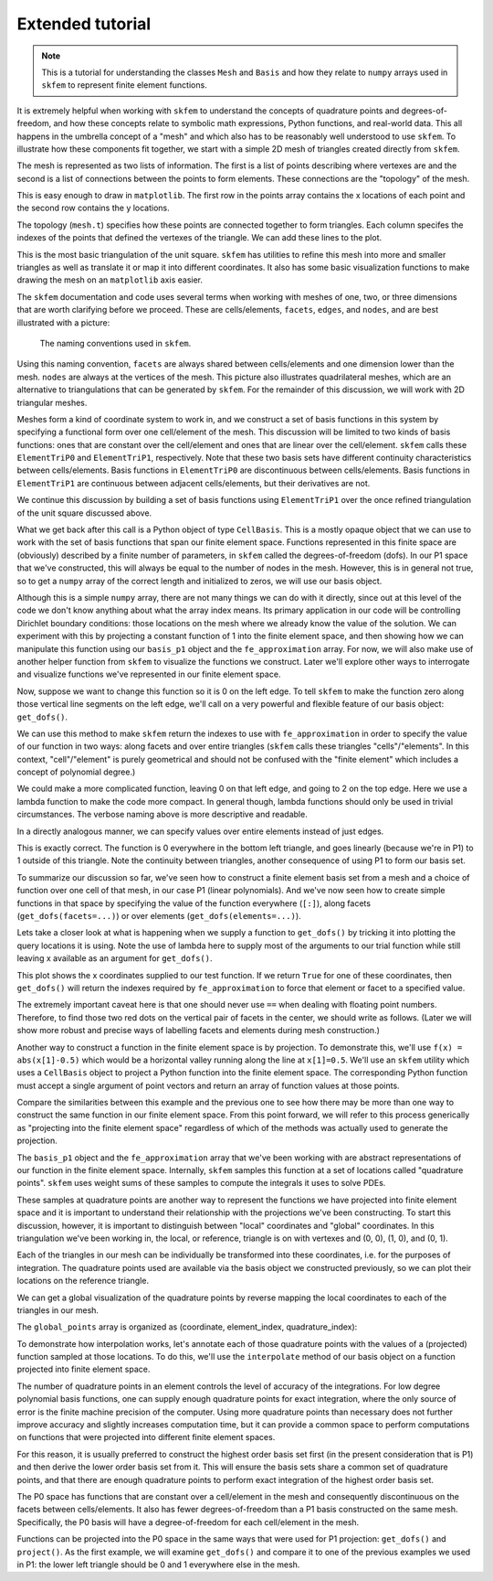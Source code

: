 .. _extended:

===================
 Extended tutorial
===================

.. note::

   This is a tutorial for understanding the classes ``Mesh`` and ``Basis``
   and how they relate to ``numpy`` arrays used in ``skfem`` to represent
   finite element functions.

It is extremely helpful when working with ``skfem`` to understand the
concepts of quadrature points and degrees-of-freedom, and how these
concepts relate to symbolic math expressions, Python functions, and
real-world data. This all happens in the umbrella concept of a "mesh"
and which also has to be reasonably well understood to use ``skfem``. To
illustrate how these components fit together, we start with a simple
2D mesh of triangles created directly from ``skfem``.

.. doctest::

   >>> import matplotlib.pyplot as plt
   >>> import numpy as np
   >>> import skfem
   >>> mesh = skfem.MeshTri()

The mesh is represented as two lists of information. The first is a
list of points describing where vertexes are and the second is a list
of connections between the points to form elements. These connections
are the "topology" of the mesh.

.. doctest::

   >>> mesh.p  # the list of points
   array([[0., 1., 0., 1.],
          [0., 0., 1., 1.]])


.. doctest::

   >>> mesh.t  # the topology
   array([[0, 1],
          [1, 2],
          [2, 3]], dtype=int32)

This is easy enough to draw in ``matplotlib``. The first row in the points
array contains the x locations of each point and the second row
contains the y locations.

.. doctest::

   >>> plt.plot(mesh.p[0], mesh.p[1], 'ok')   # doctest: +SKIP

.. plot::

   import skfem as fem
   mesh = fem.MeshTri()
   plt.plot(mesh.p[0], mesh.p[1], 'ok')

The topology (``mesh.t``) specifies how these points are connected
together to form triangles. Each column specifes the indexes of the
points that defined the vertexes of the triangle. We can add these
lines to the plot.

.. doctest::

   >>> plt.plot(mesh.p[0], mesh.p[1], 'ok')
   >>> for t in mesh.t.T: # transpose to iterate over columns
   >>>     plt.plot(mesh.p[0,[t[0],t[1]]], mesh.p[1,[t[0],t[1]]], 'k')  # from vertex 0 to 1
   >>>     plt.plot(mesh.p[0,[t[1],t[2]]], mesh.p[1,[t[1],t[2]]], 'k')  # from vertex 1 to 2
   >>>     plt.plot(mesh.p[0,[t[2],t[0]]], mesh.p[1,[t[2],t[0]]], 'k')  # from vertex 2 back to 0

.. plot::

   import skfem as fem
   mesh = fem.MeshTri()
   plt.plot(mesh.p[0], mesh.p[1], 'ok')
   for t in mesh.t.T: # transpose to iterate over columns
       plt.plot(mesh.p[0,[t[0],t[1]]], mesh.p[1,[t[0],t[1]]], 'k')  # from vertex 0 to 1
       plt.plot(mesh.p[0,[t[1],t[2]]], mesh.p[1,[t[1],t[2]]], 'k')  # from vertex 1 to 2
       plt.plot(mesh.p[0,[t[2],t[0]]], mesh.p[1,[t[2],t[0]]], 'k')  # from vertex 2 back to 0

This is the most basic triangulation of the unit square. ``skfem`` has
utilities to refine this mesh into more and smaller triangles as well
as translate it or map it into different coordinates. It also has some
basic visualization functions to make drawing the mesh on an ``matplotlib`` axis
easier.

.. doctest::

   >>> import skfem.visuals.matplotlib
   >>> mesh = skfem.MeshTri().refined(1)
   >>> plt.subplots(figsize=(5,5))
   >>> skfem.visuals.matplotlib.draw(mesh, ax=plt.gca())  # gca: "get current axis"

.. plot::

   import skfem
   import skfem.visuals.matplotlib
   mesh = skfem.MeshTri().refined(1)
   plt.subplots(figsize=(5,5))
   skfem.visuals.matplotlib.draw(mesh, ax=plt.gca())  # gca: "get current axis"

The ``skfem`` documentation and code uses several terms when working
with meshes of one, two, or three dimensions that are worth clarifying
before we proceed. These are cells/elements, ``facets``,
``edges``, and ``nodes``, and are best illustrated with a picture:

.. figure:: https://user-images.githubusercontent.com/38136423/144346451-e43fa714-2e12-4b31-a809-38359c9110aa.png

   The naming conventions used in ``skfem``.

Using this naming convention, ``facets`` are always shared between
cells/elements and one dimension lower than the mesh. ``nodes`` are always at
the vertices of the mesh. This picture also illustrates quadrilateral
meshes, which are an alternative to triangulations that can be
generated by ``skfem``. For the remainder of this discussion, we will work
with 2D triangular meshes.

Meshes form a kind of coordinate system to work in, and we construct a
set of basis functions in this system by specifying a functional form
over one cell/element of the mesh. This discussion will be limited to two
kinds of basis functions: ones that are constant over the cell/element and
ones that are linear over the cell/element. ``skfem`` calls these ``ElementTriP0`` and
``ElementTriP1``, respectively. Note that these two basis sets have
different continuity characteristics between cells/elements. Basis functions in
``ElementTriP0`` are discontinuous between cells/elements. Basis functions in
``ElementTriP1`` are continuous between adjacent cells/elements, but their
derivatives are not.

We continue this discussion by building a set of basis functions using
``ElementTriP1`` over the once refined triangulation of the unit square
discussed above.

.. doctest::

   >>> basis_p1 = skfem.Basis(mesh, skfem.ElementTriP1())
   >>> print(type(basis_p1))
   <class 'skfem.assembly.basis.cell_basis.CellBasis'>

What we get back after this call is a Python object of type
``CellBasis``. This is a mostly opaque object that we can use to work
with the set of basis functions that span our finite element
space. Functions represented in this finite space are (obviously)
described by a finite number of parameters, in ``skfem`` called the
degrees-of-freedom (dofs). In our P1 space that we've constructed,
this will always be equal to the number of nodes in the mesh. However,
this is in general not true, so to get a ``numpy`` array of the correct
length and initialized to zeros, we will use our basis object.

.. doctest::

   >>> fe_approximation = basis_p1.zeros()
   
Although this is a simple ``numpy`` array, there are not many things we
can do with it directly, since out at this level of the code we don't
know anything about what the array index means. Its primary
application in our code will be controlling Dirichlet boundary
conditions: those locations on the mesh where we already know the
value of the solution. We can experiment with this by projecting a
constant function of 1 into the finite element space, and then showing
how we can manipulate this function using our ``basis_p1`` object and the
``fe_approximation`` array. For now, we will also make use of another
helper function from ``skfem`` to visualize the functions we
construct. Later we'll explore other ways to interrogate and visualize
functions we've represented in our finite element space.

.. doctest::

   >>> fe_approximation[:] = 1  # a function that is 1 everywhere; [:] means "all dofs"
   >>> plt.subplots(figsize=(6,5))
   >>> skfem.visuals.matplotlib.plot(basis_p1, fe_approximation, vmin=0, vmax=2, ax=plt.gca(), colorbar=True)
   >>> skfem.visuals.matplotlib.draw(mesh, ax=plt.gca())
   >>> plt.xlabel('x[0]'); plt.ylabel('x[1]');

.. plot::

   import skfem
   import matplotlib.pyplot as plt
   import numpy as np
   import skfem.visuals.matplotlib
   
   mesh = skfem.MeshTri().refined(1)
   basis_p1 = skfem.Basis(mesh, skfem.ElementTriP1())
   fe_approximation = basis_p1.zeros()
   fe_approximation[:] = 1  # a function that is 1 everywhere; [:] means "all dofs"
   plt.subplots(figsize=(6,5))
   skfem.visuals.matplotlib.plot(basis_p1, fe_approximation, vmin=0, vmax=2, ax=plt.gca(), colorbar=True)
   skfem.visuals.matplotlib.draw(mesh, ax=plt.gca())
   plt.xlabel('x[0]'); plt.ylabel('x[1]');

Now, suppose we want to change this function so it is 0 on the left
edge. To tell ``skfem`` to make the function zero along those vertical
line segments on the left edge, we'll call on a very powerful and
flexible feature of our basis object: ``get_dofs()``.

We can use this method to make ``skfem`` return the indexes to use with
``fe_approximation`` in order to specify the value of our function in two
ways: along facets and over entire triangles (``skfem`` calls these
triangles "cells"/"elements". In this context, "cell"/"element" is purely geometrical
and should not be confused with the "finite element" which includes a
concept of polynomial degree.)

.. doctest::

   >>> def is_on_left_edge(x):
   >>>     return x[0] < 0.1
   >>> dof_subset_left_edge = basis_p1.get_dofs(facets=is_on_left_edge)
   >>> fe_approximation[dof_subset_left_edge] = 0
   >>> plt.subplots(figsize=(6,5))
   >>> skfem.visuals.matplotlib.plot(basis_p1, fe_approximation, vmin=0, vmax=2, ax=plt.gca(), colorbar=True, shading='gouraud')
   >>> skfem.visuals.matplotlib.draw(mesh, ax=plt.gca())
   >>> plt.xlabel('x[0]'); plt.ylabel('x[1]');

.. plot::

   import skfem
   import matplotlib.pyplot as plt
   import numpy as np
   import skfem.visuals.matplotlib
   
   mesh = skfem.MeshTri().refined(1)
   basis_p1 = skfem.Basis(mesh, skfem.ElementTriP1())
   fe_approximation = basis_p1.zeros()
   fe_approximation[:] = 1  # a function that is 1 everywhere; [:] means "all dofs"
   def is_on_left_edge(x):
       return x[0] < 0.1
   dof_subset_left_edge = basis_p1.get_dofs(facets=is_on_left_edge)
   fe_approximation[dof_subset_left_edge] = 0
   plt.subplots(figsize=(6,5))
   skfem.visuals.matplotlib.plot(basis_p1, fe_approximation, vmin=0, vmax=2, ax=plt.gca(), colorbar=True, shading='gouraud')
   skfem.visuals.matplotlib.draw(mesh, ax=plt.gca())
   plt.xlabel('x[0]'); plt.ylabel('x[1]');

We could make a more complicated function, leaving 0 on that left
edge, and going to 2 on the top edge. Here we use a lambda function to
make the code more compact. In general though, lambda functions should
only be used in trivial circumstances. The verbose naming above is
more descriptive and readable.

.. doctest::

   >>> dof_subset_right_edge = basis_p1.get_dofs(facets=lambda x: x[1] > 0.9)
   >>> fe_approximation[dof_subset_right_edge] = 2
   >>> plt.subplots(figsize=(6,5))
   >>> skfem.visuals.matplotlib.plot(basis_p1, fe_approximation, vmin=0, vmax=2, ax=plt.gca(), colorbar=True, shading='gouraud')
   >>> skfem.visuals.matplotlib.draw(mesh, ax=plt.gca())
   >>> plt.xlabel('x[0]'); plt.ylabel('x[1]');

.. plot::

   import skfem
   import matplotlib.pyplot as plt
   import numpy as np
   import skfem.visuals.matplotlib
   
   mesh = skfem.MeshTri().refined(1)
   basis_p1 = skfem.Basis(mesh, skfem.ElementTriP1())
   fe_approximation = basis_p1.zeros()
   fe_approximation[:] = 1  # a function that is 1 everywhere; [:] means "all dofs"
   def is_on_left_edge(x):
       return x[0] < 0.1
   dof_subset_left_edge = basis_p1.get_dofs(facets=is_on_left_edge)
   fe_approximation[dof_subset_left_edge] = 0
   dof_subset_right_edge = basis_p1.get_dofs(facets=lambda x: x[1] > 0.9)
   fe_approximation[dof_subset_right_edge] = 2
   plt.subplots(figsize=(6,5))
   skfem.visuals.matplotlib.plot(basis_p1, fe_approximation, vmin=0, vmax=2, ax=plt.gca(), colorbar=True, shading='gouraud')
   skfem.visuals.matplotlib.draw(mesh, ax=plt.gca())
   plt.xlabel('x[0]'); plt.ylabel('x[1]');

In a directly analogous manner, we can specify values over entire elements instead of just edges.

.. doctest::

    >>> # reset the function to be 1 everywhere
    >>> fe_approximation[:] = 1
    >>> dof_subset_bottom_left = basis_p1.get_dofs(elements=lambda x: np.logical_and(x[0]<.3, x[1]<.3))
    >>> fe_approximation[dof_subset_bottom_left] = 0
    >>> plt.subplots(figsize=(6,5))
    >>> skfem.visuals.matplotlib.plot(basis_p1, fe_approximation, vmin=0, vmax=2, ax=plt.gca(), colorbar=True, shading='gouraud')
    >>> skfem.visuals.matplotlib.draw(mesh, ax=plt.gca())
    >>> plt.xlabel('x[0]'); plt.ylabel('x[1]');

.. plot::

   import skfem
   import matplotlib.pyplot as plt
   import numpy as np
   import skfem.visuals.matplotlib
   
   mesh = skfem.MeshTri().refined(1)
   basis_p1 = skfem.Basis(mesh, skfem.ElementTriP1())
   fe_approximation = basis_p1.zeros()
   fe_approximation[:] = 1  # a function that is 1 everywhere; [:] means "all dofs"
   def is_on_left_edge(x):
       return x[0] < 0.1
   dof_subset_left_edge = basis_p1.get_dofs(facets=is_on_left_edge)
   fe_approximation[dof_subset_left_edge] = 0
   dof_subset_right_edge = basis_p1.get_dofs(facets=lambda x: x[1] > 0.9)
   fe_approximation[dof_subset_right_edge] = 2
   # reset the function to be 1 everywhere
   fe_approximation[:] = 1
   dof_subset_bottom_left = basis_p1.get_dofs(elements=lambda x: np.logical_and(x[0]<.3, x[1]<.3))
   fe_approximation[dof_subset_bottom_left] = 0
   plt.subplots(figsize=(6,5))
   skfem.visuals.matplotlib.plot(basis_p1, fe_approximation, vmin=0, vmax=2, ax=plt.gca(), colorbar=True, shading='gouraud')
   skfem.visuals.matplotlib.draw(mesh, ax=plt.gca())
   plt.xlabel('x[0]'); plt.ylabel('x[1]');

This is exactly correct. The function is 0 everywhere in the bottom
left triangle, and goes linearly (because we're in P1) to 1 outside of
this triangle. Note the continuity between triangles, another
consequence of using P1 to form our basis set.

To summarize our discussion so far, we've seen how to construct a
finite element basis set from a mesh and a choice of function over one
cell of that mesh, in our case P1 (linear polynomials). And we've now
seen how to create simple functions in that space by specifying the
value of the function everywhere (``[:]``), along facets
(``get_dofs(facets=...)``) or over elements (``get_dofs(elements=...)``).

Lets take a closer look at what is happening when we supply a function
to ``get_dofs()`` by tricking it into plotting the query locations it is
using. Note the use of lambda here to supply most of the arguments to
our trial function while still leaving x available as an argument for
``get_dofs()``.

.. doctest::

   >>> def plot_query_points(x, ax, style, label):
   >>>     ax.plot(x[0], x[1], style, label=label)
   >>>     return x[0] * 0
   >>> plt.subplots(figsize=(5,5))
   >>> skfem.visuals.matplotlib.draw(mesh, ax=plt.gca())
   >>> basis_p1.get_dofs(facets=lambda x: plot_query_points(x, plt.gca(), 'or', 'facets'))
   >>> basis_p1.get_dofs(elements=lambda x: plot_query_points(x, plt.gca(), 'ob', 'elements'))
   >>> plt.legend()

.. plot::

   import skfem
   import matplotlib.pyplot as plt
   import numpy as np
   import skfem.visuals.matplotlib
   
   mesh = skfem.MeshTri().refined(1)
   basis_p1 = skfem.Basis(mesh, skfem.ElementTriP1())
   def plot_query_points(x, ax, style, label):
       ax.plot(x[0], x[1], style, label=label)
       return x[0] * 0
   plt.subplots(figsize=(5,5))
   skfem.visuals.matplotlib.draw(mesh, ax=plt.gca())
   basis_p1.get_dofs(facets=lambda x: plot_query_points(x, plt.gca(), 'or', 'facets'))
   basis_p1.get_dofs(elements=lambda x: plot_query_points(x, plt.gca(), 'ob', 'elements'))
   plt.legend()

This plot shows the x coordinates supplied to our test function. If we
return ``True`` for one of these coordinates, then ``get_dofs()`` will return
the indexes required by ``fe_approximation`` to force that element or
facet to a specified value.

The extremely important caveat here is that one should never use ``==``
when dealing with floating point numbers. Therefore, to find those two
red dots on the vertical pair of facets in the center, we should write
as follows. (Later we will show more robust and precise ways of
labelling facets and elements during mesh construction.)

.. doctest::

   >>> dof_subset_vertical_centerline = basis_p1.get_dofs(facets=lambda x: np.isclose(x[0], 0.5))
   >>> fe_approximation[:] = 2
   >>> fe_approximation[dof_subset_vertical_centerline] = 0
   >>> plt.subplots(figsize=(6,5))
   >>> skfem.visuals.matplotlib.plot(basis_p1, fe_approximation, vmin=0, vmax=2, ax=plt.gca(), colorbar=True, shading='gouraud')
   >>> skfem.visuals.matplotlib.draw(mesh, ax=plt.gca())
   >>> plt.xlabel('x[0]'); plt.ylabel('x[1]');

.. plot::

   import skfem
   import matplotlib.pyplot as plt
   import numpy as np
   import skfem.visuals.matplotlib
   
   mesh = skfem.MeshTri().refined(1)
   basis_p1 = skfem.Basis(mesh, skfem.ElementTriP1())
   fe_approximation = basis_p1.zeros()
   fe_approximation[:] = 1  # a function that is 1 everywhere; [:] means "all dofs"
   def is_on_left_edge(x):
       return x[0] < 0.1
   dof_subset_left_edge = basis_p1.get_dofs(facets=is_on_left_edge)
   fe_approximation[dof_subset_left_edge] = 0
   dof_subset_right_edge = basis_p1.get_dofs(facets=lambda x: x[1] > 0.9)
   fe_approximation[dof_subset_right_edge] = 2
   # reset the function to be 1 everywhere
   fe_approximation[:] = 1
   dof_subset_bottom_left = basis_p1.get_dofs(elements=lambda x: np.logical_and(x[0]<.3, x[1]<.3))
   fe_approximation[dof_subset_bottom_left] = 0
   dof_subset_vertical_centerline = basis_p1.get_dofs(facets=lambda x: np.isclose(x[0], 0.5))
   fe_approximation[:] = 2
   fe_approximation[dof_subset_vertical_centerline] = 0
   plt.subplots(figsize=(6,5))
   skfem.visuals.matplotlib.plot(basis_p1, fe_approximation, vmin=0, vmax=2, ax=plt.gca(), colorbar=True, shading='gouraud')
   skfem.visuals.matplotlib.draw(mesh, ax=plt.gca())
   plt.xlabel('x[0]'); plt.ylabel('x[1]');

Another way to construct a function in the finite element space is by
projection. To demonstrate this, we'll use ``f(x) = abs(x[1]-0.5)`` which
would be a horizontal valley running along the line at ``x[1]=0.5``. We'll
use an ``skfem`` utility which uses a ``CellBasis`` object to project a Python
function into the finite element space. The corresponding Python function must
accept a single argument of point vectors and return an array of
function values at those points.

.. doctest::

   >>> def f(x):
   >>>     return 4 * abs(x[1] - 0.5)
   >>> fe_approximation = basis_p1.project(f)
   >>> plt.subplots(figsize=(6,5))
   >>> skfem.visuals.matplotlib.plot(basis_p1, fe_approximation, vmin=0, vmax=2, ax=plt.gca(), colorbar=True, shading='gouraud')
   >>> skfem.visuals.matplotlib.draw(mesh, ax=plt.gca())
   >>> plt.xlabel('x[0]'); plt.ylabel('x[1]');

.. plot::

   import skfem
   import matplotlib.pyplot as plt
   import numpy as np
   import skfem.visuals.matplotlib
   
   mesh = skfem.MeshTri().refined(1)
   basis_p1 = skfem.Basis(mesh, skfem.ElementTriP1())
   fe_approximation = basis_p1.zeros()
   fe_approximation[:] = 1  # a function that is 1 everywhere; [:] means "all dofs"
   def is_on_left_edge(x):
       return x[0] < 0.1
   dof_subset_left_edge = basis_p1.get_dofs(facets=is_on_left_edge)
   fe_approximation[dof_subset_left_edge] = 0
   dof_subset_right_edge = basis_p1.get_dofs(facets=lambda x: x[1] > 0.9)
   fe_approximation[dof_subset_right_edge] = 2
   # reset the function to be 1 everywhere
   fe_approximation[:] = 1
   dof_subset_bottom_left = basis_p1.get_dofs(elements=lambda x: np.logical_and(x[0]<.3, x[1]<.3))
   fe_approximation[dof_subset_bottom_left] = 0
   dof_subset_vertical_centerline = basis_p1.get_dofs(facets=lambda x: np.isclose(x[0], 0.5))
   fe_approximation[:] = 2
   fe_approximation[dof_subset_vertical_centerline] = 0
   def f(x):
       return 4 * abs(x[1] - 0.5)
   fe_approximation = basis_p1.project(f)
   plt.subplots(figsize=(6,5))
   skfem.visuals.matplotlib.plot(basis_p1, fe_approximation, vmin=0, vmax=2, ax=plt.gca(), colorbar=True, shading='gouraud')
   skfem.visuals.matplotlib.draw(mesh, ax=plt.gca())
   plt.xlabel('x[0]'); plt.ylabel('x[1]');

Compare the similarities between this example and the previous one to
see how there may be more than one way to construct the same function
in our finite element space. From this point forward, we will refer to
this process generically as "projecting into the finite element space"
regardless of which of the methods was actually used to generate the
projection.

The ``basis_p1`` object and the ``fe_approximation`` array that we've been
working with are abstract representations of our function in the
finite element space. Internally, ``skfem`` samples this function at a set
of locations called "quadrature points". ``skfem`` uses weight sums of
these samples to compute the integrals it uses to solve PDEs.

These samples at quadrature points are another way to represent the
functions we have projected into finite element space and it is
important to understand their relationship with the projections we've
been constructing. To start this discussion, however, it is important
to distinguish between "local" coordinates and "global"
coordinates. In this triangulation we've been working in, the local,
or reference, triangle is on with vertexes and (0, 0), (1, 0), and (0, 1).

.. doctest::

   >>> plt.subplots(figsize=(5,5))
   >>> plt.plot([0,1,0,0], [0,0,1,0], 'k')
   >>> plt.xlabel('x[0] (local coords)'); plt.ylabel('x[1] (local coords)');

.. plot::

   import matplotlib.pyplot as plt
   plt.subplots(figsize=(5,5))
   plt.plot([0,1,0,0], [0,0,1,0], 'k')
   plt.xlabel('x[0] (local coords)'); plt.ylabel('x[1] (local coords)');

Each of the triangles in our mesh can be individually be transformed
into these coordinates, i.e. for the purposes of integration. The
quadrature points used are available via the basis object we
constructed previously, so we can plot their locations on the
reference triangle.

.. doctest::

   >>> plt.subplots(figsize=(5,5))
   >>> plt.plot([0,1,0,0], [0,0,1,0], 'k')
   >>> points, weights = basis_p1.quadrature
   >>> plt.plot(points[0], points[1], 'or')
   >>> plt.xlabel('x[0] (local coords)'); plt.ylabel('x[1] (local coords)');

.. plot::

   import skfem
   import matplotlib.pyplot as plt
   import numpy as np
   import skfem.visuals.matplotlib
   
   mesh = skfem.MeshTri().refined(1)
   basis_p1 = skfem.Basis(mesh, skfem.ElementTriP1())
   plt.subplots(figsize=(5,5))
   plt.plot([0,1,0,0], [0,0,1,0], 'k')
   points, weights = basis_p1.quadrature
   plt.plot(points[0], points[1], 'or')
   plt.xlabel('x[0] (local coords)'); plt.ylabel('x[1] (local coords)');

We can get a global visualization of the quadrature points by reverse
mapping the local coordinates to each of the triangles in our mesh.

.. doctest::

   >>> global_points = basis_p1.mapping.F(points)
   >>> plt.subplots(figsize=(5,5))
   >>> plt.plot(global_points[0], global_points[1], 'or')
   >>> skfem.visuals.matplotlib.draw(mesh, ax=plt.gca())
   >>> plt.xlabel('x[0]'); plt.ylabel('x[1]');

.. plot::

   import skfem
   import matplotlib.pyplot as plt
   import numpy as np
   import skfem.visuals.matplotlib
   
   mesh = skfem.MeshTri().refined(1)
   basis_p1 = skfem.Basis(mesh, skfem.ElementTriP1())

   points, weights = basis_p1.quadrature
   global_points = basis_p1.mapping.F(points)
   plt.subplots(figsize=(5,5))
   plt.plot(global_points[0], global_points[1], 'or')
   skfem.visuals.matplotlib.draw(mesh, ax=plt.gca())
   plt.xlabel('x[0]'); plt.ylabel('x[1]');

The ``global_points`` array is organized as (coordinate, element_index, quadrature_index):

.. doctest::

   >>> global_points.shape  # 2 dimensional, 8 elements, 3 points/element
   (2, 8, 3)

To demonstrate how interpolation works, let's annotate each of those
quadrature points with the values of a (projected) function sampled at
those locations. To do this, we'll use the ``interpolate`` method of our
basis object on a function projected into finite element space.

.. doctest::

   >>> def f(x):
   >>>     return x[0] + x[1]
   >>> fe_approximation = basis_p1.project(f)
   >>> interpolation = basis_p1.interpolate(fe_approximation)
   >>> global_points = basis_p1.mapping.F(points).reshape(2, -1)
   >>> fig, ax = plt.subplots(1, 2, figsize=(12,6))
   >>> skfem.visuals.matplotlib.draw(mesh, ax=ax[0])
   >>> for value, p in zip(interpolation.value.reshape(-1), global_points.T):
   >>>     ax[0].plot(p[0], p[1], 'or')
   >>>     ax[0].annotate(f'{value:.2f}', [p[0], p[1]])
   >>> skfem.visuals.matplotlib.plot(basis_p1, fe_approximation, vmin=0, vmax=2, ax=ax[1], shading='gouraud', colorbar=True)
   >>> skfem.visuals.matplotlib.draw(mesh, ax=ax[1])
   >>> ax[1].plot(global_points[0], global_points[1], 'or')
   >>> plt.xlabel('x[0]'); plt.ylabel('x[1]');


.. plot::

   import skfem
   import matplotlib.pyplot as plt
   import numpy as np
   import skfem.visuals.matplotlib
   
   mesh = skfem.MeshTri().refined(1)
   basis_p1 = skfem.Basis(mesh, skfem.ElementTriP1())
   points, weights = basis_p1.quadrature
   global_points = basis_p1.mapping.F(points)

   def f(x):
       return x[0] + x[1]
   fe_approximation = basis_p1.project(f)
   interpolation = basis_p1.interpolate(fe_approximation)
   global_points = basis_p1.mapping.F(points).reshape(2, -1)
   fig, ax = plt.subplots(1, 2, figsize=(12,6))
   skfem.visuals.matplotlib.draw(mesh, ax=ax[0])
   for value, p in zip(interpolation.value.reshape(-1), global_points.T):
       ax[0].plot(p[0], p[1], 'or')
       ax[0].annotate(f'{value:.2f}', [p[0], p[1]])
   skfem.visuals.matplotlib.plot(basis_p1, fe_approximation, vmin=0, vmax=2, ax=ax[1], shading='gouraud', colorbar=True)
   skfem.visuals.matplotlib.draw(mesh, ax=ax[1])
   ax[1].plot(global_points[0], global_points[1], 'or')
   plt.xlabel('x[0]'); plt.ylabel('x[1]');

The number of quadrature points in an element controls the level of
accuracy of the integrations. For low degree polynomial basis
functions, one can supply enough quadrature points for exact
integration, where the only source of error is the finite machine
precision of the computer. Using more quadrature points than necessary
does not further improve accuracy and slightly increases computation
time, but it can provide a common space to perform computations on
functions that were projected into different finite element
spaces.

For this reason, it is usually preferred to construct the
highest order basis set first (in the present consideration that is
P1) and then derive the lower order basis set from it. This will
ensure the basis sets share a common set of quadrature points, and
that there are enough quadrature points to perform exact integration
of the highest order basis set.

.. doctest::

   >>> basis_p0 = basis_p1.with_element(skfem.ElementTriP0())

The P0 space has functions that are constant over a cell/element in the mesh
and consequently discontinuous on the facets between cells/elements. It also
has fewer degrees-of-freedom than a P1 basis constructed on the same
mesh. Specifically, the P0 basis will have a degree-of-freedom for
each cell/element in the mesh.

.. doctest::

   >>> print(f'{basis_p1.zeros().shape[0]} dofs in P1 == {mesh.p.shape[1]} nodes in the mesh')
   >>> print(f'{basis_p0.zeros().shape[0]} dofs in P0 == {mesh.t.shape[1]} elements in the mesh')
   9 dofs in P1 == 9 nodes in the mesh
   8 dofs in P0 == 8 elements in the mesh

Functions can be projected into the P0 space in the same ways that
were used for P1 projection: ``get_dofs()`` and ``project()``. As the first
example, we will examine ``get_dofs()`` and compare it to one of the
previous examples we used in P1: the lower left triangle should be 0
and 1 everywhere else in the mesh.
